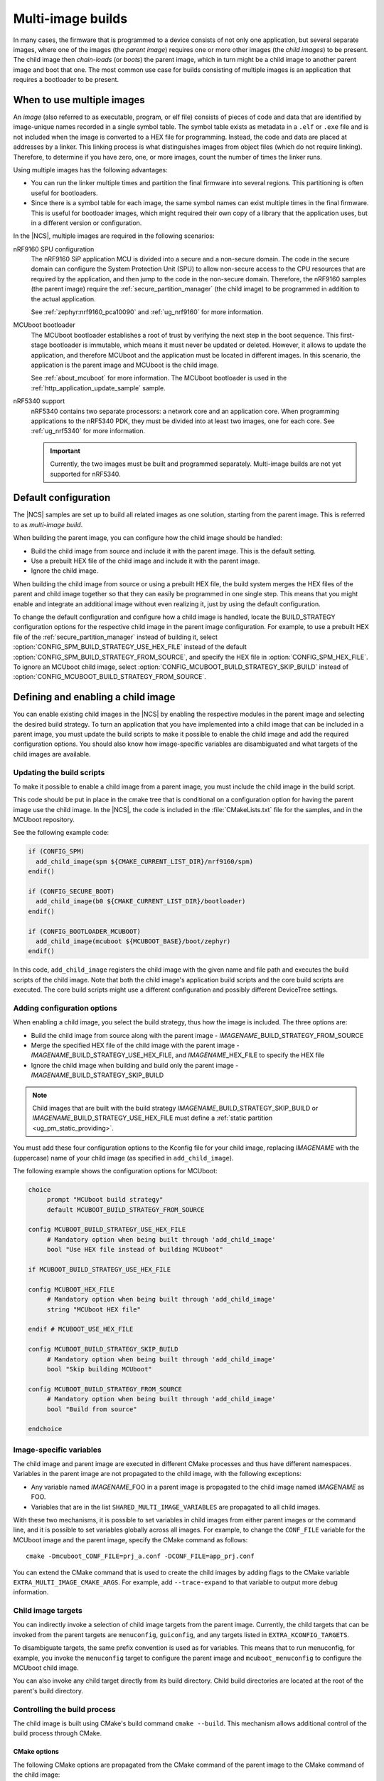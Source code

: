 .. _ug_multi_image:

Multi-image builds
##################

In many cases, the firmware that is programmed to a device consists of not only one application, but several separate images, where one of the images (the *parent image*) requires one or more other images (the *child images*) to be present.
The child image then *chain-loads* (or *boots*) the parent image, which in turn might be a child image to another parent image and boot that one.
The most common use case for builds consisting of multiple images is an application that requires a bootloader to be present.


When to use multiple images
***************************

An *image* (also referred to as executable, program, or elf file) consists of pieces of code and data that are identified by image-unique names recorded in a single symbol table.
The symbol table exists as metadata in a ``.elf`` or ``.exe`` file and is not included when the image is converted to a HEX file for programming.
Instead, the code and data are placed at addresses by a linker.
This linking process is what distinguishes images from object files (which do not require linking).
Therefore, to determine if you have zero, one, or more images, count the number of times the linker runs.

Using multiple images has the following advantages:

* You can run the linker multiple times and partition the final firmware into several regions.
  This partitioning is often useful for bootloaders.
* Since there is a symbol table for each image, the same symbol names can exist multiple times in the final firmware.
  This is useful for bootloader images, which might required their own copy of a library that the application uses, but in a different version or configuration.

In the |NCS|, multiple images are required in the following scenarios:

nRF9160 SPU configuration
   The nRF9160 SiP application MCU is divided into a secure and a non-secure domain.
   The code in the secure domain can configure the System Protection Unit (SPU) to allow non-secure access to the CPU resources that are required by the application, and then jump to the code in the non-secure domain.
   Therefore, the nRF9160 samples (the parent image) require the :ref:`secure_partition_manager` (the child image) to be programmed in addition to the actual application.

   See :ref:`zephyr:nrf9160_pca10090` and :ref:`ug_nrf9160` for more information.

MCUboot bootloader
   The MCUboot bootloader establishes a root of trust by verifying the next step in the boot sequence.
   This first-stage bootloader is immutable, which means it must never be updated or deleted.
   However, it allows to update the application, and therefore MCUboot and the application must be located in different images.
   In this scenario, the application is the parent image and MCUboot is the child image.

   See :ref:`about_mcuboot` for more information.
   The MCUboot bootloader is used in the :ref:`http_application_update_sample` sample.

nRF5340 support
   nRF5340 contains two separate processors: a network core and an application core.
   When programming applications to the nRF5340 PDK, they must be divided into at least two images, one for each core.
   See :ref:`ug_nrf5340` for more information.

   .. important::
      Currently, the two images must be built and programmed separately.
      Multi-image builds are not yet supported for nRF5340.


Default configuration
*********************

The |NCS| samples are set up to build all related images as one solution, starting from the parent image.
This is referred to as *multi-image build*.

When building the parent image, you can configure how the child image should be handled:

* Build the child image from source and include it with the parent image.
  This is the default setting.
* Use a prebuilt HEX file of the child image and include it with the parent image.
* Ignore the child image.

When building the child image from source or using a prebuilt HEX file, the build system merges the HEX files of the parent and child image together so that they can easily be programmed in one single step.
This means that you might enable and integrate an additional image without even realizing it, just by using the default configuration.

To change the default configuration and configure how a child image is handled, locate the BUILD_STRATEGY configuration options for the respective child image in the parent image configuration.
For example, to use a prebuilt HEX file of the :ref:`secure_partition_manager` instead of building it, select :option:`CONFIG_SPM_BUILD_STRATEGY_USE_HEX_FILE` instead of the default :option:`CONFIG_SPM_BUILD_STRATEGY_FROM_SOURCE`, and specify the HEX file in :option:`CONFIG_SPM_HEX_FILE`.
To ignore an MCUboot child image, select :option:`CONFIG_MCUBOOT_BUILD_STRATEGY_SKIP_BUILD` instead of :option:`CONFIG_MCUBOOT_BUILD_STRATEGY_FROM_SOURCE`.

.. _ug_multi_image_defining:

Defining and enabling a child image
***********************************

You can enable existing child images in the |NCS| by enabling the respective modules in the parent image and selecting the desired build strategy.
To turn an application that you have implemented into a child image that can be included in a parent image, you must update the build scripts to make it possible to enable the child image and add the required configuration options.
You should also know how image-specific variables are disambiguated and what targets of the child images are available.

Updating the build scripts
==========================

To make it possible to enable a child image from a parent image, you must include the child image in the build script.

This code should be put in place in the cmake tree that is conditional on a configuration option for having the parent image use the child image.
In the |NCS|, the code is included in the :file:`CMakeLists.txt` file for the samples, and in the MCUboot repository.

See the following example code:

.. code-block:: cmake

   if (CONFIG_SPM)
     add_child_image(spm ${CMAKE_CURRENT_LIST_DIR}/nrf9160/spm)
   endif()

   if (CONFIG_SECURE_BOOT)
     add_child_image(b0 ${CMAKE_CURRENT_LIST_DIR}/bootloader)
   endif()

   if (CONFIG_BOOTLOADER_MCUBOOT)
     add_child_image(mcuboot ${MCUBOOT_BASE}/boot/zephyr)
   endif()

In this code, ``add_child_image`` registers the child image with the given name and file path and executes the build scripts of the child image.
Note that both the child image's application build scripts and the core build scripts are executed.
The core build scripts might use a different configuration and possibly different DeviceTree settings.

Adding configuration options
============================

When enabling a child image, you select the build strategy, thus how the image is included.
The three options are:

* Build the child image from source along with the parent image - *IMAGENAME*\_BUILD_STRATEGY_FROM_SOURCE
* Merge the specified HEX file of the child image with the parent image - *IMAGENAME*\_BUILD_STRATEGY_USE_HEX_FILE, and *IMAGENAME*\_HEX_FILE to specify the HEX file
* Ignore the child image when building and build only the parent image - *IMAGENAME*\_BUILD_STRATEGY_SKIP_BUILD


.. note::

   Child images that are built with the build strategy *IMAGENAME*\ _BUILD_STRATEGY_SKIP_BUILD or *IMAGENAME*\ _BUILD_STRATEGY_USE_HEX_FILE must define a :ref:`static partition <ug_pm_static_providing>`.


You must add these four configuration options to the Kconfig file for your child image, replacing *IMAGENAME* with the (uppercase) name of your child image (as specified in ``add_child_image``).

The following example shows the configuration options for MCUboot:

.. code-block:: Kconfig

   choice
  	prompt "MCUboot build strategy"
  	default MCUBOOT_BUILD_STRATEGY_FROM_SOURCE

   config MCUBOOT_BUILD_STRATEGY_USE_HEX_FILE
  	# Mandatory option when being built through 'add_child_image'
  	bool "Use HEX file instead of building MCUboot"

   if MCUBOOT_BUILD_STRATEGY_USE_HEX_FILE

   config MCUBOOT_HEX_FILE
  	# Mandatory option when being built through 'add_child_image'
  	string "MCUboot HEX file"

   endif # MCUBOOT_USE_HEX_FILE

   config MCUBOOT_BUILD_STRATEGY_SKIP_BUILD
  	# Mandatory option when being built through 'add_child_image'
  	bool "Skip building MCUboot"

   config MCUBOOT_BUILD_STRATEGY_FROM_SOURCE
  	# Mandatory option when being built through 'add_child_image'
  	bool "Build from source"

   endchoice


Image-specific variables
========================

The child image and parent image are executed in different CMake processes and thus have different namespaces.
Variables in the parent image are not propagated to the child image, with the following exceptions:

* Any variable named *IMAGENAME*\_FOO in a parent image is propagated to the child image named *IMAGENAME* as FOO.
* Variables that are in the list ``SHARED_MULTI_IMAGE_VARIABLES`` are propagated to all child images.

With these two mechanisms, it is possible to set variables in child images from either parent images or the command line, and it is possible to set variables globally across all images.
For example, to change the ``CONF_FILE`` variable for the MCUboot image and the parent image, specify the CMake command as follows::

   cmake -Dmcuboot_CONF_FILE=prj_a.conf -DCONF_FILE=app_prj.conf

You can extend the CMake command that is used to create the child images by adding flags to the CMake variable ``EXTRA_MULTI_IMAGE_CMAKE_ARGS``.
For example, add ``--trace-expand`` to that variable to output more debug information.

Child image targets
===================

You can indirectly invoke a selection of child image targets from the parent image.
Currently, the child targets that can be invoked from the parent targets are ``menuconfig``, ``guiconfig``, and any targets listed in ``EXTRA_KCONFIG_TARGETS``.

To disambiguate targets, the same prefix convention is used as for variables.
This means that to run menuconfig, for example, you invoke the ``menuconfig`` target to configure the parent image and ``mcuboot_menuconfig`` to configure the MCUboot child image.

You can also invoke any child target directly from its build directory.
Child build directories are located at the root of the parent's build directory.

Controlling the build process
=============================

The child image is built using CMake's build command ``cmake --build``.
This mechanism allows additional control of the build process through CMake.

CMake options
-------------

The following CMake options are propagated from the CMake command of the parent image to the CMake command of the child image:

* ``CMAKE_BUILD_TYPE``
* ``CMAKE_VERBOSE_MAKEFILE``

You can add other CMake options to a specific child image in the same way as you can set `image-specific variables <Image-specific variables>`_.
For example, add ``-Dmcuboot_CMAKE_VERBOSE_MAKEFILE`` to the parent's CMake command to build the ``mcuboot`` child image with verbose output.

To enable additional debug information for the multi-image build command, set the CMake option ``MULTI_IMAGE_DEBUG_MAKEFILE`` to the desired debug mode.
For example, add ``-DMULTI_IMAGE_DEBUG_MAKEFILE=explain`` to log the reasons why a command was executed.

See :ref:`cmake_options` for instructions on how to specify these CMake options for the build.

CMake environment variables
---------------------------

Unlike CMake options, CMake environment variables allow you to control the build process without re-invoking CMake.

You can use the CMake environment variables `VERBOSE`_ and `CMAKE_BUILD_PARALLEL_LEVEL`_ to control the verbosity and the number of parallel jobs for a build.

When using |SES|, you must set these environment variables before starting SES, and they will apply only to the build of the child images.
On the command line, you must set them before invoking ``west``, and they will apply to both the parent image and the child images.
For example, to build with verbose output and one parallel job, use the following commands (where *board_name* is the name of the board for which you are building):

* Linux/macOS:

     .. parsed-literal::
        :class: highlight

        $ VERBOSE=True CMAKE_BUILD_PARALLEL_LEVEL=1 west build -b *board_name*

* Windows:

     .. parsed-literal::
        :class: highlight

        > set VERBOSE=True && set CMAKE_BUILD_PARALLEL_LEVEL=1 && west build -b *board_name*


Memory placement
****************

In a multi-image build, all images must be placed in memory so that they do not overlap.
The flash start address for each image must be specified by, for example, :option:`CONFIG_FLASH_LOAD_OFFSET`.
Hardcoding the image locations like this works fine for simple use cases like a bootloader that prepares a device, where there are no further requirements on where in memory each image must be placed.
However, more advanced use cases require a memory layout where images are located in a specific order relative to one another.
The |NCS| provides a Python tool that allows to specify this kind of relative placement, or even a static placement based on start addresses and sizes for the different images.
See :ref:`partition_manager` for more information about how to set up your partitions and configure your build system.
